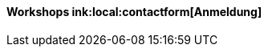 :linkattrs:

=== {nbsp} 

==== Workshops ink:local:contactform[Anmeldung]

////
* 11.11.2111 in Nürnberg +
* 11.11.2111 in München 

==== Sonstiges

Neue Version 55.0
////


